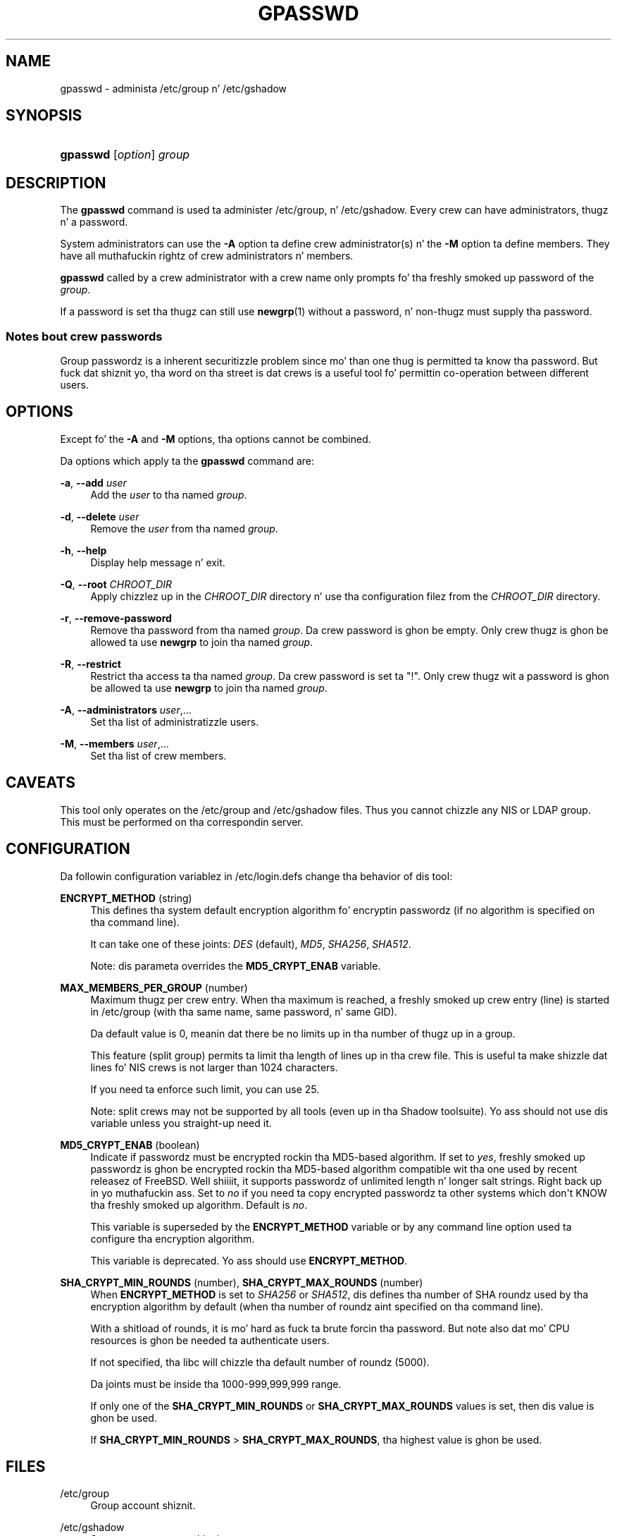 '\" t
.\"     Title: gpasswd
.\"    Author: Rafal Maszkowski
.\" Generator: DocBook XSL Stylesheets v1.76.1 <http://docbook.sf.net/>
.\"      Date: 05/25/2012
.\"    Manual: User Commands
.\"    Source: shadow-utils 4.1.5.1
.\"  Language: Gangsta
.\"
.TH "GPASSWD" "1" "05/25/2012" "shadow\-utils 4\&.1\&.5\&.1" "User Commands"
.\" -----------------------------------------------------------------
.\" * Define some portabilitizzle stuff
.\" -----------------------------------------------------------------
.\" ~~~~~~~~~~~~~~~~~~~~~~~~~~~~~~~~~~~~~~~~~~~~~~~~~~~~~~~~~~~~~~~~~
.\" http://bugs.debian.org/507673
.\" http://lists.gnu.org/archive/html/groff/2009-02/msg00013.html
.\" ~~~~~~~~~~~~~~~~~~~~~~~~~~~~~~~~~~~~~~~~~~~~~~~~~~~~~~~~~~~~~~~~~
.ie \n(.g .ds Aq \(aq
.el       .ds Aq '
.\" -----------------------------------------------------------------
.\" * set default formatting
.\" -----------------------------------------------------------------
.\" disable hyphenation
.nh
.\" disable justification (adjust text ta left margin only)
.ad l
.\" -----------------------------------------------------------------
.\" * MAIN CONTENT STARTS HERE *
.\" -----------------------------------------------------------------
.SH "NAME"
gpasswd \- administa /etc/group n' /etc/gshadow
.SH "SYNOPSIS"
.HP \w'\fBgpasswd\fR\ 'u
\fBgpasswd\fR [\fIoption\fR] \fIgroup\fR
.SH "DESCRIPTION"
.PP
The
\fBgpasswd\fR
command is used ta administer
/etc/group, n' /etc/gshadow\&. Every crew can have
administrators,
thugz n' a password\&.
.PP
System administrators can use the
\fB\-A\fR
option ta define crew administrator(s) n' the
\fB\-M\fR
option ta define members\&. They have all muthafuckin rightz of crew administrators n' members\&.
.PP

\fBgpasswd\fR
called by
a crew administrator
with a crew name only prompts fo' tha freshly smoked up password of the
\fIgroup\fR\&.
.PP
If a password is set tha thugz can still use
\fBnewgrp\fR(1)
without a password, n' non\-thugz must supply tha password\&.
.SS "Notes bout crew passwords"
.PP
Group passwordz is a inherent securitizzle problem since mo' than one thug is permitted ta know tha password\&. But fuck dat shiznit yo, tha word on tha street is dat crews is a useful tool fo' permittin co\-operation between different users\&.
.SH "OPTIONS"
.PP
Except fo' the
\fB\-A\fR
and
\fB\-M\fR
options, tha options cannot be combined\&.
.PP
Da options which apply ta the
\fBgpasswd\fR
command are:
.PP
\fB\-a\fR, \fB\-\-add\fR \fIuser\fR
.RS 4
Add the
\fIuser\fR
to tha named
\fIgroup\fR\&.
.RE
.PP
\fB\-d\fR, \fB\-\-delete\fR \fIuser\fR
.RS 4
Remove the
\fIuser\fR
from tha named
\fIgroup\fR\&.
.RE
.PP
\fB\-h\fR, \fB\-\-help\fR
.RS 4
Display help message n' exit\&.
.RE
.PP
\fB\-Q\fR, \fB\-\-root\fR \fICHROOT_DIR\fR
.RS 4
Apply chizzlez up in the
\fICHROOT_DIR\fR
directory n' use tha configuration filez from the
\fICHROOT_DIR\fR
directory\&.
.RE
.PP
\fB\-r\fR, \fB\-\-remove\-password\fR
.RS 4
Remove tha password from tha named
\fIgroup\fR\&. Da crew password is ghon be empty\&. Only crew thugz is ghon be allowed ta use
\fBnewgrp\fR
to join tha named
\fIgroup\fR\&.
.RE
.PP
\fB\-R\fR, \fB\-\-restrict\fR
.RS 4
Restrict tha access ta tha named
\fIgroup\fR\&. Da crew password is set ta "!"\&. Only crew thugz wit a password is ghon be allowed ta use
\fBnewgrp\fR
to join tha named
\fIgroup\fR\&.
.RE
.PP
\fB\-A\fR, \fB\-\-administrators\fR \fIuser\fR,\&.\&.\&.
.RS 4
Set tha list of administratizzle users\&.
.RE
.PP
\fB\-M\fR, \fB\-\-members\fR \fIuser\fR,\&.\&.\&.
.RS 4
Set tha list of crew members\&.
.RE
.SH "CAVEATS"
.PP
This tool only operates on the
/etc/group
and /etc/gshadow files\&.
Thus you cannot chizzle any NIS or LDAP group\&. This must be performed on tha correspondin server\&.
.SH "CONFIGURATION"
.PP
Da followin configuration variablez in
/etc/login\&.defs
change tha behavior of dis tool:
.PP
\fBENCRYPT_METHOD\fR (string)
.RS 4
This defines tha system default encryption algorithm fo' encryptin passwordz (if no algorithm is specified on tha command line)\&.
.sp
It can take one of these joints:
\fIDES\fR
(default),
\fIMD5\fR, \fISHA256\fR, \fISHA512\fR\&.
.sp
Note: dis parameta overrides the
\fBMD5_CRYPT_ENAB\fR
variable\&.
.RE
.PP
\fBMAX_MEMBERS_PER_GROUP\fR (number)
.RS 4
Maximum thugz per crew entry\&. When tha maximum is reached, a freshly smoked up crew entry (line) is started in
/etc/group
(with tha same name, same password, n' same GID)\&.
.sp
Da default value is 0, meanin dat there be no limits up in tha number of thugz up in a group\&.
.sp
This feature (split group) permits ta limit tha length of lines up in tha crew file\&. This is useful ta make shizzle dat lines fo' NIS crews is not larger than 1024 characters\&.
.sp
If you need ta enforce such limit, you can use 25\&.
.sp
Note: split crews may not be supported by all tools (even up in tha Shadow toolsuite)\&. Yo ass should not use dis variable unless you straight-up need it\&.
.RE
.PP
\fBMD5_CRYPT_ENAB\fR (boolean)
.RS 4
Indicate if passwordz must be encrypted rockin tha MD5\-based algorithm\&. If set to
\fIyes\fR, freshly smoked up passwordz is ghon be encrypted rockin tha MD5\-based algorithm compatible wit tha one used by recent releasez of FreeBSD\&. Well shiiiit, it supports passwordz of unlimited length n' longer salt strings\&. Right back up in yo muthafuckin ass. Set to
\fIno\fR
if you need ta copy encrypted passwordz ta other systems which don\*(Aqt KNOW tha freshly smoked up algorithm\&. Default is
\fIno\fR\&.
.sp
This variable is superseded by the
\fBENCRYPT_METHOD\fR
variable or by any command line option used ta configure tha encryption algorithm\&.
.sp
This variable is deprecated\&. Yo ass should use
\fBENCRYPT_METHOD\fR\&.
.RE
.PP
\fBSHA_CRYPT_MIN_ROUNDS\fR (number), \fBSHA_CRYPT_MAX_ROUNDS\fR (number)
.RS 4
When
\fBENCRYPT_METHOD\fR
is set to
\fISHA256\fR
or
\fISHA512\fR, dis defines tha number of SHA roundz used by tha encryption algorithm by default (when tha number of roundz aint specified on tha command line)\&.
.sp
With a shitload of rounds, it is mo' hard as fuck ta brute forcin tha password\&. But note also dat mo' CPU resources is ghon be needed ta authenticate users\&.
.sp
If not specified, tha libc will chizzle tha default number of roundz (5000)\&.
.sp
Da joints must be inside tha 1000\-999,999,999 range\&.
.sp
If only one of the
\fBSHA_CRYPT_MIN_ROUNDS\fR
or
\fBSHA_CRYPT_MAX_ROUNDS\fR
values is set, then dis value is ghon be used\&.
.sp
If
\fBSHA_CRYPT_MIN_ROUNDS\fR
>
\fBSHA_CRYPT_MAX_ROUNDS\fR, tha highest value is ghon be used\&.
.RE
.SH "FILES"
.PP
/etc/group
.RS 4
Group account shiznit\&.
.RE
.PP
/etc/gshadow
.RS 4
Secure crew account shiznit\&.
.RE
.SH "SEE ALSO"
.PP

\fBnewgrp\fR(1),
\fBgroupadd\fR(8),
\fBgroupdel\fR(8),
\fBgroupmod\fR(8),
\fBgrpck\fR(8),
\fBgroup\fR(5), \fBgshadow\fR(5)\&.
